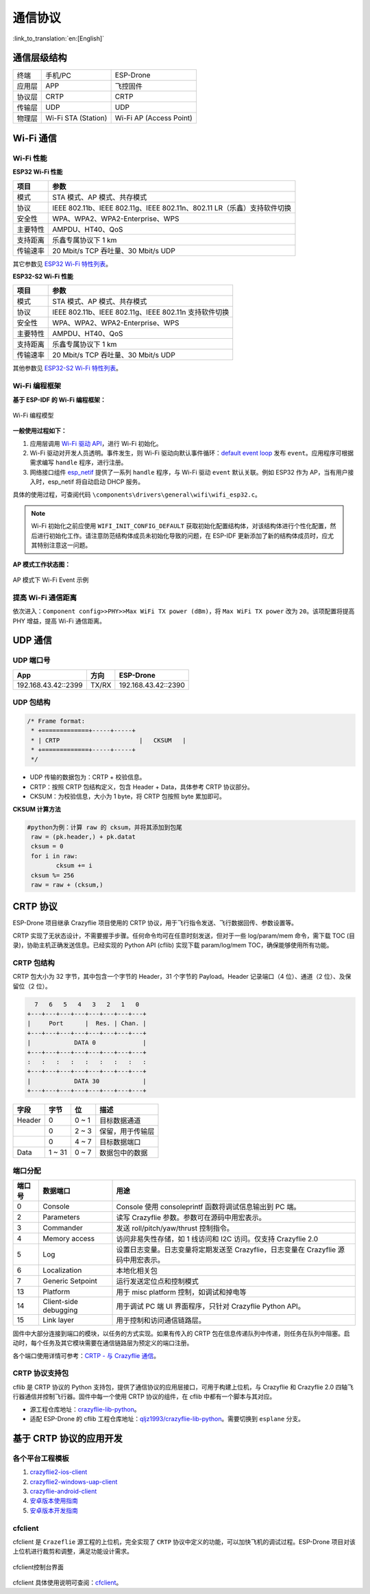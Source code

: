 通信协议
========
:link_to_translation:`en:[English]`

通信层级结构
------------

======   ===================  =======================
终端     手机/PC                 ESP-Drone
应用层   APP                     飞控固件
协议层   CRTP                    CRTP
传输层   UDP                     UDP
物理层   Wi-Fi STA (Station)     Wi-Fi AP (Access Point)
======   ===================  =======================

Wi-Fi 通信
----------

Wi-Fi 性能
~~~~~~~~~~~~

**ESP32 Wi-Fi 性能**

======== =======================================================================
项目        参数
======== =======================================================================
模式        STA 模式、AP 模式、共存模式
协议        IEEE 802.11b、IEEE 802.11g、IEEE 802.11n、802.11 LR（乐鑫）支持软件切换
安全性      WPA、WPA2、WPA2-Enterprise、WPS
主要特性    AMPDU、HT40、QoS
支持距离    乐鑫专属协议下 1 km
传输速率    20 Mbit/s TCP 吞吐量、30 Mbit/s UDP
======== =======================================================================

其它参数见 `ESP32 Wi-Fi 特性列表 <https://docs.espressif.com/projects/esp-idf/en/latest/esp32/api-guides/wifi.html#esp32-wi-fi-feature-list>`__\ 。

**ESP32-S2 Wi-Fi 性能**

======== =====================================================
项目     参数
======== =====================================================
模式     STA 模式、AP 模式、共存模式
协议     IEEE 802.11b、IEEE 802.11g、IEEE 802.11n 支持软件切换
安全性   WPA、WPA2、WPA2-Enterprise、WPS
主要特性 AMPDU、HT40、QoS
支持距离 乐鑫专属协议下 1 km
传输速率 20 Mbit/s TCP 吞吐量、30 Mbit/s UDP
======== =====================================================

其他参数见 `ESP32-S2 Wi-Fi 特性列表 <https://docs.espressif.com/projects/esp-idf/en/latest/esp32s2/api-guides/wifi.html#esp32-s2-wi-fi-feature-list>`__\ 。

Wi-Fi 编程框架
~~~~~~~~~~~~~~

**基于 ESP-IDF 的 Wi-Fi 编程框架：**

.. figure:: https://img-blog.csdnimg.cn/20200423173923300.png?x-oss-process=image/watermark,type_ZmFuZ3poZW5naGVpdGk,shadow_10,text_aHR0cHM6Ly9ibG9nLmNzZG4ubmV0L3FxXzIwNTE1NDYx,size_16,color_FFFFFF,t_70#pic_center
   :align: center
   :alt: Wi-Fi 编程模型
   :figclass: align-center

   Wi-Fi 编程模型

**一般使用过程如下：**

1. 应用层调用 `Wi-Fi 驱动 API <https://docs.espressif.com/projects/esp-idf/en/latest/esp32/api-reference/network/esp_wifi.html>`__\ ，进行 Wi-Fi 初始化。
2. Wi-Fi 驱动对开发人员透明。事件发生，则 Wi-Fi 驱动向默认事件循环：`default event loop <https://docs.espressif.com/projects/esp-idf/en/latest/esp32/api-reference/system/esp_event.html#esp-event-default-loops>`__ 发布 ``event``\ 。应用程序可根据需求编写 ``handle`` 程序，进行注册。
3. 网络接口组件 `esp_netif <https://docs.espressif.com/projects/esp-idf/en/latest/esp32/api-reference/network/esp_netif.html>`__ 提供了一系列 ``handle`` 程序，与 Wi-Fi 驱动 ``event`` 默认关联。例如 ESP32 作为 AP，当有用户接入时，esp_netif 将自动启动 DHCP 服务。

具体的使用过程，可查阅代码 ``\components\drivers\general\wifi\wifi_esp32.c``。

.. note::

    Wi-Fi 初始化之前应使用 ``WIFI_INIT_CONFIG_DEFAULT`` 获取初始化配置结构体，对该结构体进行个性化配置，然后进行初始化工作。请注意防范结构体成员未初始化导致的问题，在 ESP-IDF 更新添加了新的结构体成员时，应尤其特别注意这一问题。

**AP 模式工作状态图：**

.. figure:: https://img-blog.csdnimg.cn/2020042622523887.png?x-oss-process=image/watermark,type_ZmFuZ3poZW5naGVpdGk,shadow_10,text_aHR0cHM6Ly9ibG9nLmNzZG4ubmV0L3FxXzIwNTE1NDYx,size_16,color_FFFFFF,t_70#pic_center
   :align: center
   :alt: Sample Wi-Fi Event Scenarios in AP Mode
   :figclass: align-center

   AP 模式下 Wi-Fi Event 示例

提高 Wi-Fi 通信距离
~~~~~~~~~~~~~~~~~~~

依次进入：``Component config>>PHY>>Max WiFi TX power (dBm)``，将 ``Max WiFi TX power`` 改为 ``20``。该项配置将提高 PHY 增益，提高 Wi-Fi 通信距离。

UDP 通信
--------

UDP 端口号
~~~~~~~~~~

=================== ===== ===================
App                 方向  ESP-Drone
=================== ===== ===================
192.168.43.42::2399 TX/RX 192.168.43.42::2390
=================== ===== ===================

UDP 包结构
~~~~~~~~~~

.. code:: text

   /* Frame format:
    * +=============+-----+-----+
    * | CRTP                      |   CKSUM   |
    * +=============+-----+-----+
    */

- UDP 传输的数据包为：CRTP + 校验信息。
- CRTP：按照 CRTP 包结构定义，包含 Header + Data，具体参考 CRTP 协议部分。
- CKSUM：为校验信息，大小为 1 byte，将 CRTP 包按照 byte 累加即可。

**CKSUM 计算方法**

.. code:: python

   #python为例：计算 raw 的 cksum，并将其添加到包尾
    raw = (pk.header,) + pk.datat
    cksum = 0
    for i in raw:
           cksum += i
    cksum %= 256
    raw = raw + (cksum,)

CRTP 协议
---------

ESP-Drone 项目继承 Crazyflie 项目使用的 CRTP 协议，用于飞行指令发送、飞行数据回传、参数设置等。

CRTP 实现了无状态设计，不需要握手步骤。任何命令均可在任意时刻发送，但对于一些 log/param/mem 命令，需下载 TOC (目录)，协助主机正确发送信息。已经实现的 Python API (cflib) 实现下载 param/log/mem TOC，确保能够使用所有功能。

CRTP 包结构
~~~~~~~~~~~

CRTP 包大小为 32 字节，其中包含一个字节的 Header，31 个字节的 Payload。Header 记录端口（4 位）、通道（2 位）、及保留位（2 位）。

.. code:: text

     7   6   5   4   3   2   1   0
   +---+---+---+---+---+---+---+---+
   |     Port      |  Res. | Chan. | 
   +---+---+---+---+---+---+---+---+
   |            DATA 0             |
   +---+---+---+---+---+---+---+---+
   :   :   :   :   :   :   :   :   :
   +---+---+---+---+---+---+---+---+
   |            DATA 30            |
   +---+---+---+---+---+---+---+---+

====== ====== ============== ================
字段   字节   位             描述
====== ====== ============== ================
Header 0      0 ~ 1          目标数据通道
\      0      2 ~ 3          保留，用于传输层
\      0      4 ~ 7          目标数据端口
Data   1 ~ 31  0 ~ 7          数据包中的数据
====== ====== ============== ================

端口分配
~~~~~~~~

====== ===================== ===================================================================================
端口号 数据端口              用途
====== ===================== ===================================================================================
0      Console               Console 使用 consoleprintf 函数将调试信息输出到 PC 端。
2      Parameters            读写 Crazyflie 参数。参数可在源码中用宏表示。
3      Commander             发送 roll/pitch/yaw/thrust 控制指令。
4      Memory access         访问非易失性存储，如 1 线访问和 I2C 访问。仅支持 Crazyflie 2.0
5      Log                   设置日志变量。日志变量将定期发送至 Crazyflie，日志变量在 Crazyflie 源码中用宏表示。
6      Localization          本地化相关包
7      Generic Setpoint      运行发送定位点和控制模式
13     Platform              用于 misc platform 控制，如调试和掉电等
14     Client-side debugging 用于调试 PC 端 UI 界面程序，只针对 Crazyflie Python API。
15     Link layer            用于控制和访问通信链路层。
====== ===================== ===================================================================================

固件中大部分连接到端口的模块，以任务的方式实现。如果有传入的 CRTP 包在信息传递队列中传递，则任务在队列中阻塞。启动时，每个任务及其它模块需要在通信链路层为预定义的端口注册。

各个端口使用详情可参考：`CRTP - 与 Crazyflie 通信 <https://www.bitcraze.io/documentation/repository/crazyflie-firmware/master/functional-areas/crtp/>`__。

CRTP 协议支持包
~~~~~~~~~~~~~~~

cflib 是 CRTP 协议的 Python 支持包，提供了通信协议的应用层接口，可用于构建上位机，与 Crazyflie 和 Crazyflie 2.0 四轴飞行器通信并控制飞行器。固件中每一个使用 CRTP 协议的组件，在 cflib 中都有一个脚本与其对应。

-  源工程仓库地址：`crazyflie-lib-python <https://github.com/bitcraze/crazyflie-lib-python>`__。
-  适配 ESP-Drone 的 cflib 工程仓库地址：`qljz1993/crazyflie-lib-python <https://github.com/qljz1993/crazyflie-lib-python.git>`__。需要切换到 ``esplane`` 分支。

基于 CRTP 协议的应用开发
------------------------

各个平台工程模板
~~~~~~~~~~~~~~~~

1. `crazyflie2-ios-client <https://github.com/bitcraze/crazyflie2-ios-client>`__

2. `crazyflie2-windows-uap-client <https://github.com/bitcraze/crazyflie2-windows-uap-client>`__

3. `crazyflie-android-client <https://github.com/bitcraze/crazyflie-android-client>`__

4. `安卓版本使用指南 <https://wiki.bitcraze.io/doc:crazyflie:client:cfandroid:index>`__

5. `安卓版本开发指南 <https://wiki.bitcraze.io/doc:crazyflie:dev:env:android>`__

cfclient
~~~~~~~~

cfclient 是 ``Crazeflie`` 源工程的上位机，完全实现了 ``CRTP`` 协议中定义的功能，可以加快飞机的调试过程。ESP-Drone 项目对该上位机进行裁剪和调整，满足功能设计需求。

.. figure:: ../../_static/cfclient.png
   :align: center
   :alt: cfclient控制台界面
   :figclass: align-center

   cfclient控制台界面

cfclient 具体使用说明可查阅：`cfclient <gettingstarted.html#pc-cfclient>`__。
